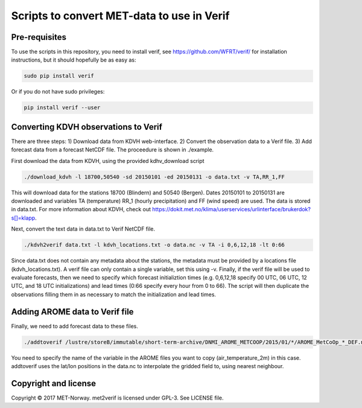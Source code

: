 Scripts to convert MET-data to use in Verif
===========================================

Pre-requisites
--------------

To use the scripts in this repository, you need to install verif, see https://github.com/WFRT/verif/
for installation instructions, but it should hopefully be as easy as:

.. code-block:: bash

   sudo pip install verif

Or if you do not have sudo privileges:

.. code-block:: bash

   pip install verif --user

Converting KDVH observations to Verif
-------------------------------------

There are three steps: 1) Download data from KDVH web-interface. 2) Convert the observation data to
a Verif file. 3) Add forecast data from a forecast NetCDF file. The proceedure is shown in
./example.

First download the data from KDVH, using the provided kdhv_download script

.. code-block:: bash

  ./download_kdvh -l 18700,50540 -sd 20150101 -ed 20150131 -o data.txt -v TA,RR_1,FF

This will download data for the stations 18700 (Blindern) and 50540 (Bergen). Dates 20150101 to
20150131 are downloaded and variables TA (temperature) RR_1 (hourly precipitation) and FF (wind
speed) are used. The data is stored in data.txt. For more information about KDVH, check out
https://dokit.met.no/klima/userservices/urlinterface/brukerdok?s[]=klapp.

Next, convert the text data in data.txt to Verif NetCDF file.

.. code-block:: bash

  ./kdvh2verif data.txt -l kdvh_locations.txt -o data.nc -v TA -i 0,6,12,18 -lt 0:66

Since data.txt does not contain any metadata about the stations, the metadata must be provided by a
locations file (kdvh_locations.txt). A verif file can only contain a single variable, set this using
-v. Finally, if the verif file will be used to evaluate forecasts, then we need to specify which
forecast initializtion times (e.g. 0,6,12,18 specify 00 UTC, 06 UTC, 12 UTC, and 18 UTC
initializations) and lead times (0:66 specify every hour from 0 to 66). The script will then
duplicate the observations filling them in as necessary to match the initialization and lead times.


Adding AROME data to Verif file
-------------------------------

Finally, we need to add forecast data to these files.

.. code-block:: bash

  ./addtoverif /lustre/storeB/immutable/short-term-archive/DNMI_AROME_METCOOP/2015/01/*/AROME_MetCoOp_*_DEF.nc_* -o data.nc -v air_temperature_2m

You need to specify the name of the variable in the AROME files you want to copy
(air_temperature_2m) in this case. addtoverif uses the lat/lon positions in the data.nc to
interpolate the gridded field to, using nearest neighbour.

Copyright and license
---------------------

Copyright © 2017 MET-Norway. met2verif is licensed under GPL-3. See LICENSE file.

